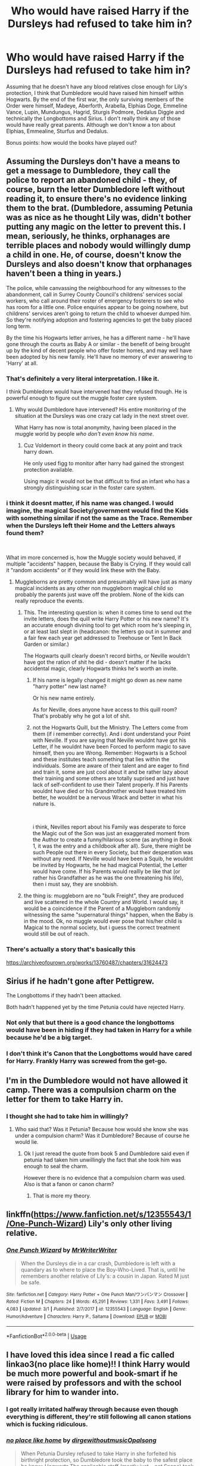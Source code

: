 #+TITLE: Who would have raised Harry if the Dursleys had refused to take him in?

* Who would have raised Harry if the Dursleys had refused to take him in?
:PROPERTIES:
:Author: hamstersmagic
:Score: 16
:DateUnix: 1555692653.0
:DateShort: 2019-Apr-19
:FlairText: Discussion
:END:
Assuming that he doesn't have any blood relatives close enough for Lily's protection, I think that Dumbledore would have raised him himself within Hogwarts. By the end of the first war, the only surviving members of the Order were himself, Madeye, Aberforth, Arabella, Elphias Doge, Emmeline Vance, Lupin, Mundungus, Hagrid, Sturgis Podmore, Dedalus Diggle and technically the Longbottoms and Sirius. I don't really think any of those would have really great parents. Although we don't know a ton about Elphias, Emmealine, Sturfus and Dedalus.

Bonus points: how would the books have played out?


** Assuming the Dursleys don't have a means to get a message to Dumbledore, they call the police to report an abandoned child - they, of course, burn the letter Dumbledore left without reading it, to ensure there's no evidence linking them to the brat. (Dumbledore, assuming Petunia was as nice as he thought Lily was, didn't bother putting any magic on the letter to prevent this. I mean, seriously, he thinks, orphanages are terrible places and nobody would willingly dump a child in one. He, of course, doesn't know the Dursleys and also doesn't know that orphanages haven't been a thing in years.)

The police, while canvassing the neighbourhood for any witnesses to the abandonment, call in Surrey County Council's childrens' services social workers, who call around their roster of emergency fosterers to see who has room for a little one. Police enquiries appear to be going nowhere, but childrens' services aren't going to return the child to whoever dumped him. So they're notifying adoption and fostering agencies to get the baby placed long term.

By the time his Hogwarts letter arrives, he has a different name - he'll have gone through the courts as Baby A or similar - the benefit of being brought up by the kind of decent people who offer foster homes, and may well have been adopted by his new family. He'll have no memory of ever answering to 'Harry' at all.
:PROPERTIES:
:Author: ConsiderableHat
:Score: 23
:DateUnix: 1555707371.0
:DateShort: 2019-Apr-20
:END:

*** That's definitely a very literal interpretation. I like it.

I think Dumbledore would have intervened had they refused though. He is powerful enough to figure out the muggle foster care system.
:PROPERTIES:
:Author: hamstersmagic
:Score: 5
:DateUnix: 1555733996.0
:DateShort: 2019-Apr-20
:END:

**** Why would Dumbledore have intervened? His entire monitoring of the situation at the Dursleys was one crazy cat lady in the next street over.

What Harry has now is total anonymity, having been placed in the muggle world by people /who don't even know his name/.
:PROPERTIES:
:Author: ConsiderableHat
:Score: 2
:DateUnix: 1555747669.0
:DateShort: 2019-Apr-20
:END:

***** Cuz Voldemort in theory could come back at any point and track harry down.

He only used figg to monitor after harry had gained the strongest protection available.

Using magic it would not be that difficult to find an infant who has a strongly distinguishing scar in the foster care system.
:PROPERTIES:
:Author: hamstersmagic
:Score: 6
:DateUnix: 1555770500.0
:DateShort: 2019-Apr-20
:END:


*** i think it doesnt matter, if his name was changed. I would imagine, the magical Society/government would find the Kids with something similar if not the same as the Trace. Remember when the Dursleys left their Home and the Letters always found them?

​

What im more concerned is, how the Muggle society would behaved, if multiple "accidents" happen, because the Baby is Crying. If they would call it "random accidents" or if they would link these with the Baby.
:PROPERTIES:
:Author: Atomstern
:Score: 3
:DateUnix: 1555719133.0
:DateShort: 2019-Apr-20
:END:

**** Muggleborns are pretty common and presumably will have just as many magical incidents as any other non muggleborn magical child so probably the parents just wave off the problem. None of the kids can really reproduce the events.
:PROPERTIES:
:Author: hamstersmagic
:Score: 6
:DateUnix: 1555734279.0
:DateShort: 2019-Apr-20
:END:

***** This. The interesting question is: when it comes time to send out the invite letters, does the quill write Harry Potter or his new name? It's an accurate enough divining tool to get which room he's sleeping in, or at least last slept in (headcanon: the letters go out in summer and a fair few each year get addressed to Treehouse or Tent In Back Garden or similar.)

The Hogwarts quill clearly doesn't record births, or Neville wouldn't have got the ration of shit he did - doesn't matter if he lacks accidental magic, clearly Hogwarts thinks he's worth an invite.
:PROPERTIES:
:Author: ConsiderableHat
:Score: 3
:DateUnix: 1555747945.0
:DateShort: 2019-Apr-20
:END:

****** If his name is legally changed it might go down as new name "harry potter" new last name?

Or his new name entirely.

As for Neville, does anyone have access to this quill room? That's probably why he got a lot of shit.
:PROPERTIES:
:Author: hamstersmagic
:Score: 3
:DateUnix: 1555770868.0
:DateShort: 2019-Apr-20
:END:


****** not the Hogwarts Quill, but the Ministry. The Letters come from them (if i remember correctly). And i dont understand your Point with Neville. If you are saying that Neville wouldnt have got his Letter, if he wouldnt have been Forced to perform magic to save himself, then you are Wrong. Remember: Hogwarts is a School and these institutes teach something that lies within the individuals. Some are aware of their talent and are eager to find and train it, some are just cool about it and be rather lazy about their training and some others are totally suprised and just have lack of self-confident to use their Talent properly. If his Parents wouldnt have died or his Grandmother would have treated him better, he wouldnt be a nervous Wrack and better in what his nature is.

​

i think, Nevilles report about his Family was desperate to force the Magic out of the Son was just an exaggerated moment from the Author to create a funny/hilarious scene (as anything in Book 1, it was the entry and a childbook after all). Sure, there might be such People out there in every Society, but their desperation was without any need. If Neville would have been a Squib, he wouldnt be invited by Hogwarts, he he had magical Potential, the Letter would have come. If his Parents would reallly be like that (or rather his Grandfather as he was the one threatening his life), then i must say, they are snobbish.
:PROPERTIES:
:Author: Atomstern
:Score: 0
:DateUnix: 1555750487.0
:DateShort: 2019-Apr-20
:END:


***** the thing is: muggleborn are no "bulk Freight", they are produced and live scattered in the whole Country and World. I would say, it would be a coincidence if the Parent of a Muggleborn randomly witnessing the same "supernatural things" happen, when the Baby is in the mood. Ok, no muggle would ever pose that his/her child is Magical to the normal society, but i guess the correct treatment would still be out of reach.
:PROPERTIES:
:Author: Atomstern
:Score: 1
:DateUnix: 1555749814.0
:DateShort: 2019-Apr-20
:END:


*** There's actually a story that's basically this

[[https://archiveofourown.org/works/13760487/chapters/31624473]]
:PROPERTIES:
:Author: flying_shadow
:Score: 1
:DateUnix: 1555794453.0
:DateShort: 2019-Apr-21
:END:


** Sirius if he hadn't gone after Pettigrew.

The Longbottoms if they hadn't been attacked.

Both hadn't happened yet by the time Petunia could have rejected Harry.
:PROPERTIES:
:Author: 15_Redstones
:Score: 9
:DateUnix: 1555696229.0
:DateShort: 2019-Apr-19
:END:

*** Not only that but there is a good chance the longbottoms would have been in hiding if they had taken in Harry for a while because he'd be a big target.
:PROPERTIES:
:Author: Garanar
:Score: 8
:DateUnix: 1555698763.0
:DateShort: 2019-Apr-19
:END:


*** I don't think it's Canon that the Longbottoms would have cared for Harry. Frankly Harry was screwed from the get-go.
:PROPERTIES:
:Score: 2
:DateUnix: 1555786623.0
:DateShort: 2019-Apr-20
:END:


** I'm in the Dumbledore would not have allowed it camp. There was a compulsion charm on the letter for them to take Harry in.
:PROPERTIES:
:Score: 3
:DateUnix: 1555707855.0
:DateShort: 2019-Apr-20
:END:

*** I thought she had to take him in willingly?
:PROPERTIES:
:Author: hamstersmagic
:Score: 5
:DateUnix: 1555734032.0
:DateShort: 2019-Apr-20
:END:

**** Who said that? Was it Petunia? Because how would she know she was under a compulsion charm? Was it Dumbledore? Because of course he would lie.
:PROPERTIES:
:Score: 2
:DateUnix: 1555753291.0
:DateShort: 2019-Apr-20
:END:

***** Ok I just reread the quote from book 5 and Dumbledore said even if petunia had taken him unwillingly the fact that she took him was enough to seal the charm.

However there is no evidence that a compulsion charm was used. Also is that a fanon or canon charm?
:PROPERTIES:
:Author: hamstersmagic
:Score: 3
:DateUnix: 1555771310.0
:DateShort: 2019-Apr-20
:END:

****** That is more my theory.
:PROPERTIES:
:Score: 2
:DateUnix: 1555778741.0
:DateShort: 2019-Apr-20
:END:


** linkffn([[https://www.fanfiction.net/s/12355543/1/One-Punch-Wizard]]) Lily's only other living relative.
:PROPERTIES:
:Author: Sefera17
:Score: 2
:DateUnix: 1555763592.0
:DateShort: 2019-Apr-20
:END:

*** [[https://www.fanfiction.net/s/12355543/1/][*/One Punch Wizard/*]] by [[https://www.fanfiction.net/u/1492317/MrWriterWriter][/MrWriterWriter/]]

#+begin_quote
  When the Dursleys die in a car crash, Dumbledore is left with a quandary as to where to place the Boy-Who-Lived. That is, until he remembers another relative of Lily's: a cousin in Japan. Rated M just be safe.
#+end_quote

^{/Site/:} ^{fanfiction.net} ^{*|*} ^{/Category/:} ^{Harry} ^{Potter} ^{+} ^{One} ^{Punch} ^{Man/ワンパンマン} ^{Crossover} ^{*|*} ^{/Rated/:} ^{Fiction} ^{M} ^{*|*} ^{/Chapters/:} ^{24} ^{*|*} ^{/Words/:} ^{45,291} ^{*|*} ^{/Reviews/:} ^{1,331} ^{*|*} ^{/Favs/:} ^{3,491} ^{*|*} ^{/Follows/:} ^{4,083} ^{*|*} ^{/Updated/:} ^{3/1} ^{*|*} ^{/Published/:} ^{2/7/2017} ^{*|*} ^{/id/:} ^{12355543} ^{*|*} ^{/Language/:} ^{English} ^{*|*} ^{/Genre/:} ^{Humor/Adventure} ^{*|*} ^{/Characters/:} ^{Harry} ^{P.,} ^{Saitama} ^{*|*} ^{/Download/:} ^{[[http://www.ff2ebook.com/old/ffn-bot/index.php?id=12355543&source=ff&filetype=epub][EPUB]]} ^{or} ^{[[http://www.ff2ebook.com/old/ffn-bot/index.php?id=12355543&source=ff&filetype=mobi][MOBI]]}

--------------

*FanfictionBot*^{2.0.0-beta} | [[https://github.com/tusing/reddit-ffn-bot/wiki/Usage][Usage]]
:PROPERTIES:
:Author: FanfictionBot
:Score: 1
:DateUnix: 1555763601.0
:DateShort: 2019-Apr-20
:END:


** I have loved this idea since I read a fic called linkao3(no place like home)!! I think Harry would be much more powerful and book-smart if he were raised by professors and with the school library for him to wander into.
:PROPERTIES:
:Author: dis0rdered
:Score: 4
:DateUnix: 1555693212.0
:DateShort: 2019-Apr-19
:END:

*** I got really irritated halfway through because even though everything is different, they're still following all canon stations which is fucking ridiculous.
:PROPERTIES:
:Author: rohan62442
:Score: 6
:DateUnix: 1555731228.0
:DateShort: 2019-Apr-20
:END:


*** [[https://archiveofourown.org/works/4308786][*/no place like home/*]] by [[https://www.archiveofourown.org/users/dirgewithoutmusic/pseuds/dirgewithoutmusic/users/Opalsong/pseuds/Opalsong][/dirgewithoutmusicOpalsong/]]

#+begin_quote
  When Petunia Dursley refused to take Harry in she forfeited his birthright protection, so Dumbledore took the baby to the safest place he knew: Hogwarts.The applicable staff (mostly just... not Snape) took Harry in on a rotating schedule as he grew from baby to toddler to child. They traded extra credit for babysitting among the older students, and Harry grew up knowing a few dozen different laps that were safe and warm to nap in.This was a Harry who grew up among books, among old transient walls and learned professors. They gave Binns night duty sometimes, and let him talk young Harry to sleep. This was a Harry whose world changed, on principle, daily. The stairs moved. The walls became doors. You had to keep your eyes open--you had to pay attention. So he did.He grew up in a school. Knowledge was power, but knowledge was also joy. This was his sanctuary. There was magic in his world from birth.
#+end_quote

^{/Site/:} ^{Archive} ^{of} ^{Our} ^{Own} ^{*|*} ^{/Fandom/:} ^{Harry} ^{Potter} ^{-} ^{J.} ^{K.} ^{Rowling} ^{*|*} ^{/Published/:} ^{2015-07-10} ^{*|*} ^{/Words/:} ^{13193} ^{*|*} ^{/Chapters/:} ^{1/1} ^{*|*} ^{/Comments/:} ^{497} ^{*|*} ^{/Kudos/:} ^{8113} ^{*|*} ^{/Bookmarks/:} ^{2403} ^{*|*} ^{/Hits/:} ^{78429} ^{*|*} ^{/ID/:} ^{4308786} ^{*|*} ^{/Download/:} ^{[[https://archiveofourown.org/downloads/4308786/no%20place%20like%20home.epub?updated_at=1555032899][EPUB]]} ^{or} ^{[[https://archiveofourown.org/downloads/4308786/no%20place%20like%20home.mobi?updated_at=1555032899][MOBI]]}

--------------

*FanfictionBot*^{2.0.0-beta} | [[https://github.com/tusing/reddit-ffn-bot/wiki/Usage][Usage]]
:PROPERTIES:
:Author: FanfictionBot
:Score: 5
:DateUnix: 1555693227.0
:DateShort: 2019-Apr-19
:END:


** longbottoms were attacked a week after potters, iirc, so maybe them cuz they have their own kid.

Plus, that might causemore wardsand protection, therefore no crazy.
:PROPERTIES:
:Author: MangyCarrot
:Score: 1
:DateUnix: 1555694824.0
:DateShort: 2019-Apr-19
:END:


** The first comment sums it up quite nicely. But you seem to focus more on the Magical side. Assuming Dumbledore doesnt move on with his shoddy excuse of safety and blood protections and dumps Harry with the Muggles, I doubt he would go to any of those you listed. The kid /had/ blood relatives in the Magical world, Narcissa and Andromeda. The first one is pretty much out of the question, so he most likely would have ended up growing with the Tonks family.
:PROPERTIES:
:Author: DragonEmperor1997
:Score: 1
:DateUnix: 1555748517.0
:DateShort: 2019-Apr-20
:END:

*** Harry is no more blood related to tonks than he is to most other pure bloods though. Although it was popular for awhile that his grandparents were Charlus and Dorea potter, Rowling wrote a pottermore article a few years ago with fleamont and euphemia as his grandparents and we don't know euphemias maiden name.
:PROPERTIES:
:Author: hamstersmagic
:Score: 4
:DateUnix: 1555771009.0
:DateShort: 2019-Apr-20
:END:


*** We don't know how closely he's related to either of them. Pottermore states that his grandparents were Fleamont and Euphemia, not Charlus and Dorea.
:PROPERTIES:
:Score: 3
:DateUnix: 1555771938.0
:DateShort: 2019-Apr-20
:END:

**** Wait, so his grandmother being Black is no longer canon? That sucks, I wasnt aware.
:PROPERTIES:
:Author: DragonEmperor1997
:Score: 3
:DateUnix: 1555834213.0
:DateShort: 2019-Apr-21
:END:

***** It was never canon in the first place, people just assumed what they wanted to.
:PROPERTIES:
:Author: The_Truthkeeper
:Score: 2
:DateUnix: 1555907920.0
:DateShort: 2019-Apr-22
:END:
